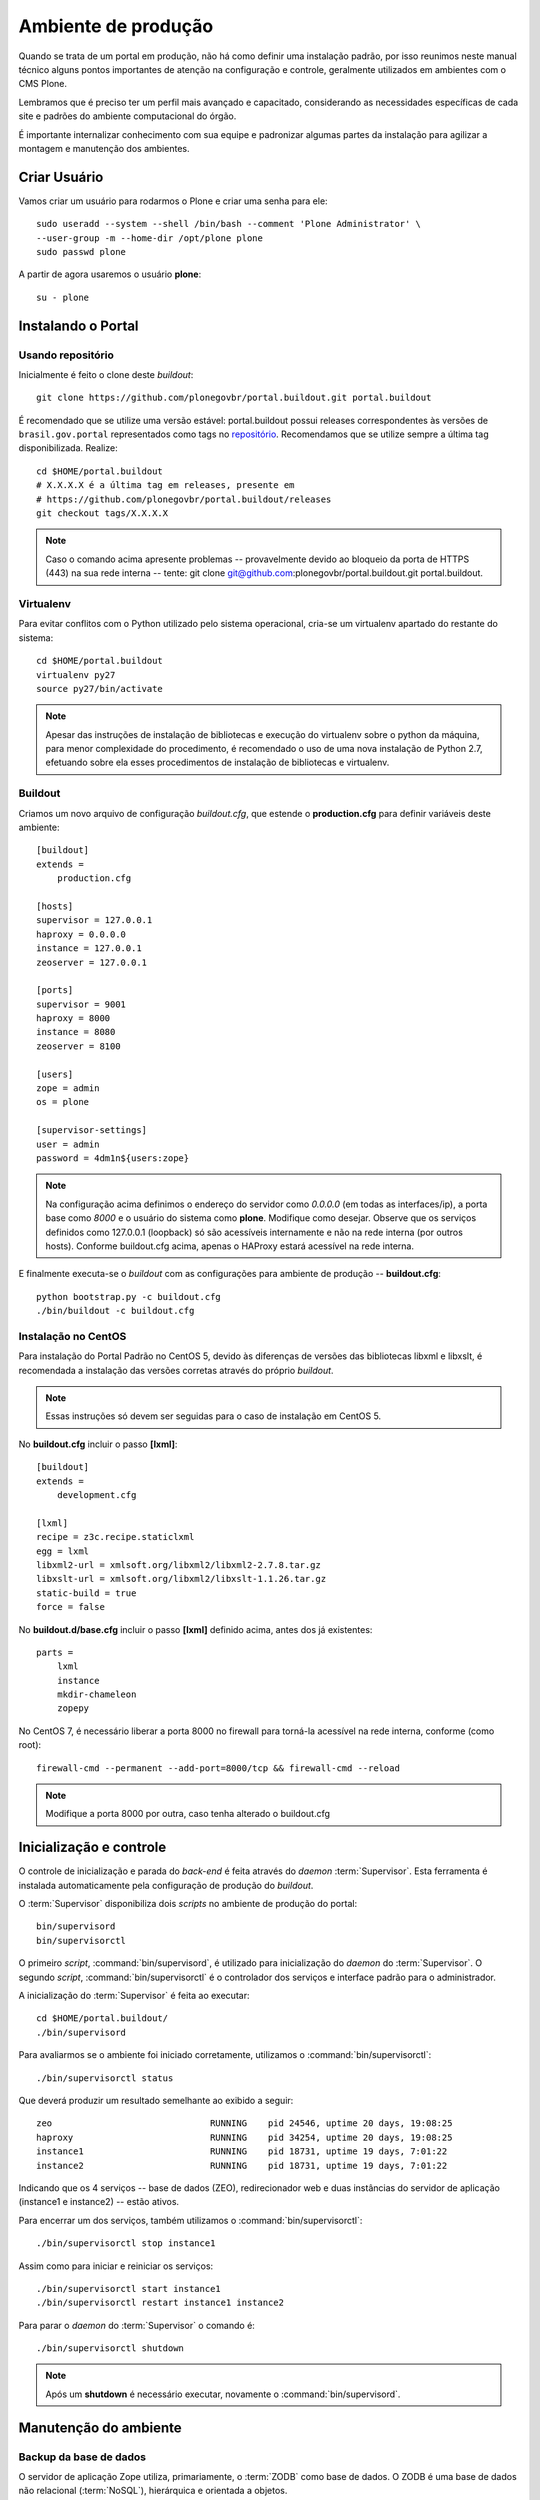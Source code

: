 =======================================
Ambiente de produção
=======================================

Quando se trata de um portal em produção, não há como definir uma instalação 
padrão, por isso reunimos neste manual técnico alguns pontos importantes de 
atenção na configuração e controle, geralmente utilizados em ambientes com o 
CMS Plone. 

Lembramos que é preciso ter um perfil mais avançado e capacitado, 
considerando as necessidades específicas de cada site e padrões do ambiente 
computacional do órgão.

É importante internalizar conhecimento com sua equipe e padronizar algumas 
partes da instalação para agilizar a montagem e manutenção dos ambientes.


Criar Usuário 
===============

Vamos criar um usuário para rodarmos o Plone e criar uma senha para ele:
::

    sudo useradd --system --shell /bin/bash --comment 'Plone Administrator' \ 
    --user-group -m --home-dir /opt/plone plone
    sudo passwd plone

A partir de agora usaremos o usuário **plone**:
::

    su - plone


Instalando o Portal
==============================

Usando repositório
---------------------

Inicialmente é feito o clone deste *buildout*:
::

    git clone https://github.com/plonegovbr/portal.buildout.git portal.buildout

É recomendado que se utilize uma versão estável: portal.buildout possui releases correspondentes às versões de ``brasil.gov.portal`` representados como tags no `repositório <https://github.com/plonegovbr/portal.buildout/releases>`_. Recomendamos que se utilize sempre a última tag disponibilizada. Realize:
::
    cd $HOME/portal.buildout
    # X.X.X.X é a última tag em releases, presente em
    # https://github.com/plonegovbr/portal.buildout/releases
    git checkout tags/X.X.X.X

.. note :: Caso o comando acima apresente problemas -- provavelmente devido ao
           bloqueio da porta de HTTPS (443) na sua rede interna -- tente: 
           git clone git@github.com:plonegovbr/portal.buildout.git portal.buildout.


Virtualenv
---------------------

Para evitar conflitos com o Python utilizado pelo sistema operacional, cria-se
um virtualenv apartado do restante do sistema:
::

    cd $HOME/portal.buildout
    virtualenv py27
    source py27/bin/activate
    
.. note :: Apesar das instruções de instalação de bibliotecas e execução
           do virtualenv sobre o python da máquina, para menor complexidade
           do procedimento, é recomendado o uso de uma nova instalação de
           Python 2.7, efetuando sobre ela esses procedimentos de
           instalação de bibliotecas e virtualenv.


Buildout
---------------------

Criamos um novo arquivo de configuração *buildout.cfg*, que estende o 
**production.cfg** para definir variáveis deste ambiente:
::

    [buildout]
    extends =
        production.cfg

    [hosts]
    supervisor = 127.0.0.1
    haproxy = 0.0.0.0
    instance = 127.0.0.1
    zeoserver = 127.0.0.1

    [ports]
    supervisor = 9001
    haproxy = 8000
    instance = 8080
    zeoserver = 8100

    [users]
    zope = admin
    os = plone

    [supervisor-settings]
    user = admin
    password = 4dm1n${users:zope}

.. note :: Na configuração acima definimos o endereço do servidor como
           *0.0.0.0* (em todas as interfaces/ip), a porta base como *8000* 
           e o usuário do sistema como **plone**. Modifique como desejar.
           Observe que os serviços definidos como 127.0.0.1 (loopback) só são 
           acessíveis internamente e não na rede interna (por outros hosts).
           Conforme buildout.cfg acima, apenas o HAProxy estará acessível na
           rede interna.

E finalmente executa-se o *buildout* com as configurações para ambiente de
produção -- **buildout.cfg**:
::

    python bootstrap.py -c buildout.cfg
    ./bin/buildout -c buildout.cfg

Instalação no CentOS
-----------------------

Para instalação do Portal Padrão no CentOS 5, devido às diferenças de versões
das bibliotecas libxml e libxslt, é recomendada a instalação das versões
corretas através do próprio *buildout*.

.. note :: Essas instruções só devem ser seguidas para o caso de
           instalação em CentOS 5.

No **buildout.cfg** incluir o passo **[lxml]**: 
::

    [buildout]
    extends =
        development.cfg

    [lxml]
    recipe = z3c.recipe.staticlxml
    egg = lxml
    libxml2-url = xmlsoft.org/libxml2/libxml2-2.7.8.tar.gz
    libxslt-url = xmlsoft.org/libxml2/libxslt-1.1.26.tar.gz
    static-build = true
    force = false

No **buildout.d/base.cfg** incluir o passo **[lxml]** definido acima, antes
dos já existentes: 
::

    parts =
        lxml
        instance
        mkdir-chameleon
        zopepy

No CentOS 7, é necessário liberar a porta 8000 no firewall para torná-la 
acessível na rede interna, conforme (como root):
::
    
    firewall-cmd --permanent --add-port=8000/tcp && firewall-cmd --reload

.. note :: Modifique a porta 8000 por outra, caso tenha alterado o 
           buildout.cfg


Inicialização e controle
==========================

O controle de inicialização e parada do *back-end* é feita através do *daemon*
:term:`Supervisor`. Esta ferramenta é instalada automaticamente pela
configuração de produção do *buildout*.

O :term:`Supervisor` disponibiliza dois *scripts* no ambiente de produção do portal:
::

    bin/supervisord
    bin/supervisorctl

O primeiro *script*, :command:`bin/supervisord`, é utilizado para inicialização do
*daemon* do :term:`Supervisor`. O segundo *script*, :command:`bin/supervisorctl` é
o controlador dos serviços e interface padrão para o administrador.

A inicialização do :term:`Supervisor` é feita ao executar:
::

    cd $HOME/portal.buildout/
    ./bin/supervisord

Para avaliarmos se o ambiente foi iniciado corretamente, utilizamos o
:command:`bin/supervisorctl`:
::

    ./bin/supervisorctl status

Que deverá produzir um resultado semelhante ao exibido a seguir:
::

    zeo                              RUNNING    pid 24546, uptime 20 days, 19:08:25
    haproxy                          RUNNING    pid 34254, uptime 20 days, 19:08:25
    instance1                        RUNNING    pid 18731, uptime 19 days, 7:01:22
    instance2                        RUNNING    pid 18731, uptime 19 days, 7:01:22

Indicando que os 4 serviços -- base de dados (ZEO), redirecionador web e duas
instâncias do servidor de aplicação (instance1 e instance2) -- estão ativos.

Para encerrar um dos serviços, também utilizamos o :command:`bin/supervisorctl`:
::

    ./bin/supervisorctl stop instance1

Assim como para iniciar e reiniciar os serviços:
::

    ./bin/supervisorctl start instance1
    ./bin/supervisorctl restart instance1 instance2

Para parar o *daemon* do :term:`Supervisor` o comando é:
::

    ./bin/supervisorctl shutdown

.. note:: Após um **shutdown** é necessário executar, novamente o
          :command:`bin/supervisord`.

Manutenção do ambiente
========================

Backup da base de dados
--------------------------

O servidor de aplicação Zope utiliza, primariamente, o :term:`ZODB` como
base de dados. O ZODB é uma base de dados não relacional (:term:`NoSQL`),
hierárquica e orientada a objetos.

O ZODB pode armazenar seus dados de algumas maneiras, sendo que o
:term:`storage` mais utilizado é o :term:`FileStorage`, que armazena as
informações de maneira incremental[#]_ em um único arquivo no sistema de arqvuivos.

No ambiente do portal o ZODB está configurado para que conteúdos e metadados,
armazenados em um FileStorage, utilizem o arquivo:
::

    /opt/plone/portal.buildout/var/filestorage/Data.fs

Enquanto conteúdos de arquivos e imagens sejam armazenados como blobs, na pasta:
::

    /opt/plone/portal.buildout/var/blobstorage/

O *backup* dos dados pode ser feito, sem parar o ambiente, copiando-se o arquivo
Data.fs e o conteúdo da pasta de blobstorage para algum outro local.

Porém é possível realizar o *backup* diferencial do arquivo Data.fs, permitindo
uma transferência mais rápido dos arquivos.

Isto é feito com o *script* :command:`bin/backup` que, pelos valores padrões,
armazenará os dados na pasta:
::

    /opt/plone/portal.buildout/var/backup/


Além disto, teremos o *backup* dos arquivos blob na pasta:
::

    /opt/plone/portal.buildout/var/blobstoragebackups

Na instalação realizada no portal, conforme documentado no **producao.cfg**,
foi inserida uma entrada no :term:`crontab` do usuário **root** para a
realização diária deste *backup* de base de dados:
::

    crontab -l -u plone
    0 3 * * 0-6 /opt/plone/portal.buildout/bin/backup


Neste cenário, para um *backup* incremental do FileStorage e completo do blobstorage,
deve-se copiar apenas estas pastas para outro local no disco. Isto pode ser
realizado com os comandos a seguir:
::

    rsync -auv /opt/plone/portal.buildout/var/backup/ /opt/plone/bkp/filestorage/
    rsync -auv /opt/plone/portal.buildout/var/blobstorage/ /opt/plone/bkp/blobstorage/

.. warning:: Esta configuração não foi realizada no ambiente de produção.

Purga da base de dados
--------------------------

A abordagem incremental do FileStorage é positiva pois permite a operação de desfazer
(também conhecido como *UNDO*) e manutenção do histórico de cada uma das transações. 
Por outro lado, esta característica implica que o arquivo de base de dados cresce 
rapidamente, conforme o número de transações realizadas.

É recomendado, então, realizar a purga do histórico de transações da base de
dados, de maneira periódica.

Em um ambiente que utilize a separação entre servidores de aplicação e
servidor de base de dados, como é o caso do portal, esta purga pode ser realizada
sem que nenhuma dos servidores de aplicação seja comprometido [#]_

A configuração **producao.cfg**, utilizada para o ambiente de *back-end*, provê
um *script* específico para a realização da purga do ZODB. Esse *script* é utilizado
da maneira a seguir:
::

    cd /opt/plone/portal.buildout/
    ./bin/zeopack -p 8100 -d 1


Onde :option:`-p 8100` indica que o servidor de base de dados está ouvindo na
porta 8100 e a opção :option:`-d 1` indica que manteremos o histórico de
transações realizadas no último dia.

Na instalação realizada no portal, conforme documentado no **producao.cfg**,
foi inserida uma entrada no :term:`crontab` do usuário **root** para a
realização semanal da purga da base de dados -- e imediado *backup*:
::

    crontab -l -u plone
    0 3 * * 7  /opt/plone/portal.buildout/bin/zeopack -p 8100 -d 1 && /opt/plone/portal.buildout/bin/backup

Logrotate
--------------------------

Cada instância do servidor de aplicação cria, por padrão, dois arquivos de log:

    * Log de ocorrências (<nome_da_instancia>.log)

    * Log de acessos (<nome_da_instancia>-Z2.log)

Além disto o servidor de base de dados cria um log:

    * Log de ocorrências (zeo.log)

O Supervisor cria seu próprio log:

    * Log de ocorrências (supervisord.log)

E ao menos mais dois logs por processo configurado:

    * Log de erro de processo (<nome_do_processo>-stderr---supervisor-<seq>.log)

    * Log de saída de processo (<nome_do_processo>-stdout---supervisor-<seq>.log)

Se os logs do Supervisor são pequenos e podem ser ignorados [#]_, os logs dos
servidores de aplicação e base de dados devem ser rotacionados.

Na instalação realizada no portal, conforme documentado no **producao.cfg**,
foi inserida uma entrada no :term:`crontab` do usuário **root** para a
o rotacionamento dos logs:
::

    crontab -l -u plone
    0 3 * * 7  /usr/sbin/logrotate --state /opt/plone/portal.buildout/var/logrotate.status /opt/plone/portal.buildout/etc/logrotate.conf

.. note:: Conforme o indicado acima, o arquivo de configuração do logrotate se
          encontra em: */opt/plone/portal.buildout/etc/logrotate.conf*


.. [#] Ou seja, transações com as alterações aos conteúdos existentes são
       anexadas ao final do arquivo de base de dados.

.. [#] Comprometido aqui significa ter seus recursos direcionados à tarefa de
       purga da base de dados.

.. [#] Os logs de processo, por exemplo, existem apenas durante o ciclo de vida
       deste processo, sendo apagados em seguida.

